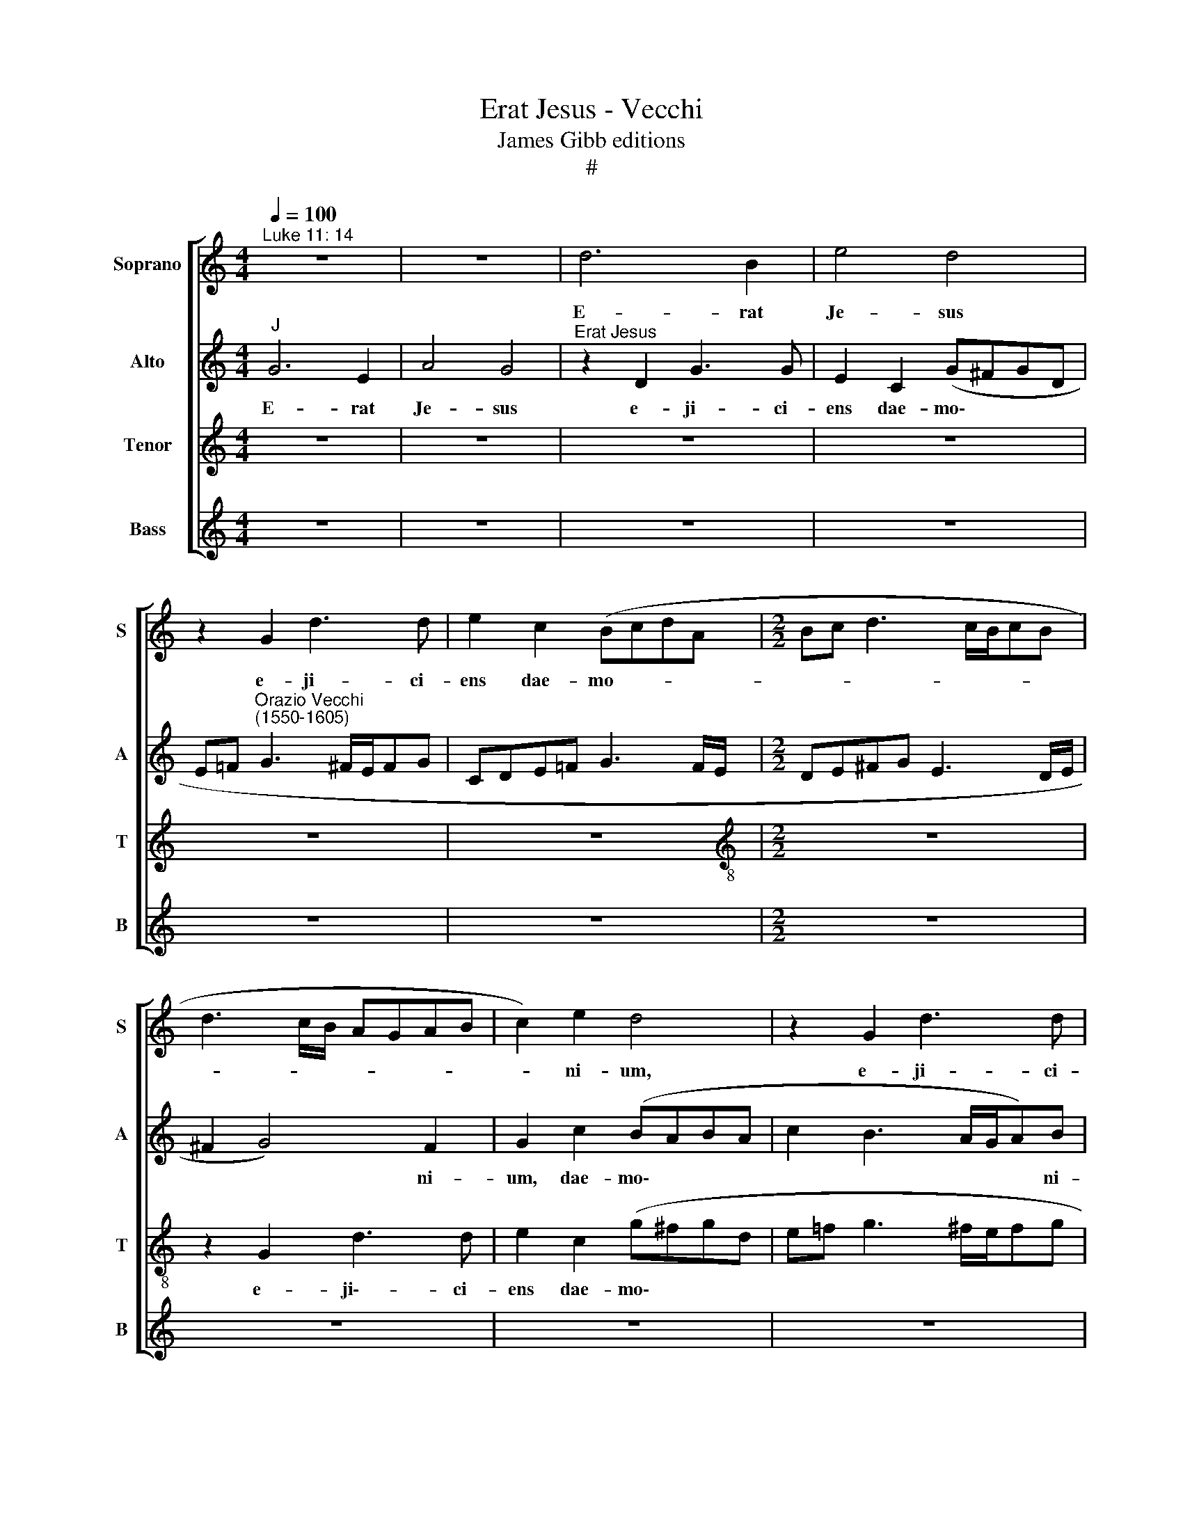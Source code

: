 X:1
T:Erat Jesus - Vecchi
T:James Gibb editions
T:#
%%score [ 1 2 3 4 ]
L:1/8
Q:1/4=100
M:4/4
K:C
V:1 treble nm="Soprano" snm="S"
V:2 treble nm="Alto" snm="A"
V:3 treble nm="Tenor" snm="T"
V:4 treble nm="Bass" snm="B"
V:1
"^Luke 11: 14" z8 | z8 | d6 B2 | e4 d4 | z2 G2 d3 d | e2 c2 (BcdA |[M:2/2] Bc d3 c/B/cB | %7
w: ||E- rat|Je- sus|e- ji- ci-|ens dae- mo- * * *||
 d3 c/B/ AGAB | c2) e2 d4 | z2 G2 d3 d | e2 c2 (B3 A/G/ | A2 A2 G4 | z2 d2 e2 e2 | g6 f2 | e4 d4- | %15
w: |* ni- um,|e- ji- ci-|ens dae- mo\- * *|* ni- um,|Et il- lud|e- rat|mu- tum,|
 d4 z2 G2 | A2 A2 c4- | c2 B2 A4 | G2 d4 B2 | c4 d2 e2- | e2 c2 B2 d2- | d2 e2 d4 | z2 c2 gfgd | %23
w: * et|il- lud e\-|* rat mu-|tum. Et cum|e- je- cis\-|* set dae- mo\-|* ni- um,|dae- mo\- * * *|
 f3 e/d/ e2 dc | B3 A/G/ A2) A2 ||[M:3/2] x12 |[M:3/2][Q:1/4=200] B8 z4 | B4 A4 B4 | %28
w: |* * * * ni-||um,|lo- cu- tus|
 (c2 B2 c2 d2 e4) | d4 d4 d4 | e4 (g6 f2 | e2 d2 c8) ||[M:2/2] x8 |[M:2/2] B8- | B8 | z4 z2 G2 | %36
w: est, * * * *|lo- cu- tus|est mu\- *|||tus,||Ed|
 G2 G2 A2 ^F2 | G2 (d3 cBA | Bc d2) G2 (g2- | gf e4 d2) | e4 z4 | z2 d2 d2 d2 | e2 ^c2 d2 (d2- | %43
w: ad- mi- ra- tae|sunt tur\- * * *|* * * bae, tur\-||bae,|ed ad- mi-|ra- tae sunt tur\-|
 d=cBA Bc d2) | G4 z2 G2 | G2 G2 (A3 B | c2) A2 G4 | z2 c2 c2 c2 | d2 B2 c4- | c2 d2 d2 d2 | %50
w: |bae, ed|ad- mi- ra\- *|* tae sunt|ed ad- mi-|ra- tae sunt,|* ed ad- mi-|
 e2 ^c2 d4 | (e3 d cBcd | ef e3 d d2- | dc c4 BA | G2 A3 G G2- | G2 ^F2)[Q:1/4=98] G4- | %56
w: ra- tae sunt|tur\- * * * * *||||* * bae.|
[Q:1/4=93] G8 |[Q:1/4=86] G8 |[Q:1/4=84] !fermata!G8 |] %59
w: |||
V:2
"^J" G6 E2 | A4 G4 |"^Erat Jesus" z2 D2 G3 G | E2 C2 (G^FGD | %4
w: E- rat|Je- sus|e- ji- ci-|ens dae- mo\- * * *|
 E=F"^Orazio Vecchi\n(1550-1605)" G3 ^F/E/FG | CDE=F G3 F/E/ |[M:2/2] DE^FG E3 D/E/ | ^F2 G4) F2 | %8
w: |||* * ni-|
 G2 c2 (BABA | c2 B3 A/G/A)B | G4 z4 | z2 D2 E2 E2 | G6 C2 | z2 G2 A2 A2 | (c6 BA | B2 A4) G2- | %16
w: um, dae- mo\- * * *|* * * * * ni-|um,|Et il- lud|e- rat,|et il- lud|e\- * *|* * rat|
 G2 (F2 E2 CD | E=F G4 ^F2) | G4 z2 G2 | E2 F4 G2 | A4 (G3 A | BG c4) B2 | (cBcA B2) B2 | %23
w: * mu- * * *||tum. Et|cum e- je-|cis- set *|* * * dae-|mo\- * * * * ni-|
 A3 G (GFGA | GE G4) ^F2 ||[M:3/2] x12 |[M:3/2] G8 z4 | G4 ^F4 G4 | G12 | B4 A4 B4 | %30
w: um, dae- mo\- * * *|* * * ni-||um,|lo- cu- tus|est,|lo- cu- tus|
 c4 (C2 D2 E2 =F2 | G8 ^F4) ||[M:2/2] x8 |[M:2/2] G8- | G8 | z2 D2 D2 D2 | E2 B,2 (D3 C | %37
w: est mu\- * * *|||tus,||Ed ad- mi-|ra- tae * *|
 B,A, G,2) z2 (G2- | GA B2 c3 B/A/ | G2) A2 z2 G2 | G2 G2 A2 ^F2 | (G3 F/E/ DE F2) | %42
w: * * * tur\-||* bae, ed|ad- mi- ra- tae|sunt * * * * *|
 (GE G3 ^F/E/FE | G2 D4 (GF | EDEF G2) C2 | z2 C4 C2 | C2 D2 B,2 C2- | C2 A,B, CD ED/C/ | %48
w: tur\- * * * * * *|* bae, tur\- *|* * * * * bae,|ed ad-|mi- ra- tae sunt|* tur\- * * * * * *|
 B,C D2) E4 | z2 A2 (B4- | B2 AG A2) BG | G2 G2 (A3 G/F/ | E2) A2 F2 _B2 | A4 z2 D2 | %54
w: * * * bae,|sunt tur\-|* * * * bae, ed|ad- mi- ra\- * *|* tae sunt tur-|bae, ed|
 D2 D2 E2 ^C2 | D2 (D3 CB,A, | G,A, B,A,/B,/ C3 D | E2 D2 C4) | !fermata!B,8 |] %59
w: ad- mi- ra- tae|sunt tur\- * * *|||bae.|
V:3
 z8 | z8 | z8 | z8 | z8 | z8 |[M:2/2][K:treble-8] z8 | z2 G2 d3 d | e2 c2 (g^fgd | e=f g3 ^f/e/fg | %10
w: |||||||e- ji\-- ci-|ens dae- mo\- * * *||
 cdef ge g2- | g2 ^f2 g4 | z8 | z4 z2 d2 | e2 e2 (g4- | g2 f2 e4) | d4 z4 | z8 | z8 | z8 | %20
w: |* ni- um,||Et|il- lud e\-||rat.||||
 z4 z2 g2- | g2 e2 f2 g2 | a4 g2 G2 | dcdB cd e2- | ed/c/ B2 c2) d2 ||[M:3/2] x12 | %26
w: Et|* cum e- je-|cis- set dae-|mo- * * * * * *|* * * * * ni-||
[M:3/2][K:treble-8] G8 z4 | d4 d4 d4 | (e2 d2 e2 f2 g4) | g4 ^f4 g4 | g4 (e6 d2 | c2 d2 e4) c4 || %32
w: um,|lo- cu- tus|est, * * * *|lo- cu- tus|est mu\- *|* * * tus,|
[M:2/2] x8 |[M:2/2][K:treble-8] z2 d2 d2 d2 | e2 B2 d4 | (c2 BA B4- | B2) G2 z2 (d2- | %37
w: |Ed ad- mi-|ra- tae sunt|tur\- * * *|* bae, tur\-|
 dcBA Bc d2) | G2 (gf edcd | e2) A2 z4 | z2 c2 c2 c2 | d2 B4 A2 | (B2 AG A4) | G8 | z4 e4 | %45
w: |bae, tur\- * * * * *|* bae,|ed ad- mi-|ra- tae sunt|tur\- * * *|bae,|ed|
 e2 e2 (f3 g | agfe d2) e2 | A2 f2 e4 | z2 g2 g2 g2 | a2 ^f2 (g3 =f | ed e2) (^f2 g2) | %51
w: ad- mi- ra\- *|* * * * * tae|sunt tur- bae,|ed ad- mi-|ra- tae sunt *|* * * tur\- *|
 c2 e2 e2 e2 | c4 d3 e | f2 e2 g2 (GA | Bc A2 B2 AG | A4) G2 d2 | d2 d2 e4 | c2 d2 e4 | %58
w: bae, ed ad- mi-|ra\- * *|* tae sunt tur\- *||* bae, ed|ad- mi- ra-|tae sunt tur-|
 !fermata!d8 |] %59
w: bae.|
V:4
 z8 | z8 | z8 | z8 | z8 | z8 |[M:2/2] z8 | z8 | z8 | z8 | z8 |[M:2/2] z8 | z8 | z8 | z8 | z8 | z8 | %17
w: |||||||||||||||||
 z8 | z8 |[M:2/2] z8 | z8 | z8 | z8 | z8 | z8 || z8 x4 |[M:3/2][K:bass] z12 | G,4 D,4 G,4 | C,12 | %29
w: ||||||||||lo- cu- tus|est,|
 G,4 D,4 G,4 | C,8 (C4- | C2 B,2 A,8) ||[M:2/2] x8 |[M:2/2] G,8 | z2 G,2 G,2 G,2 | %35
w: lo- cu- tus|est mu\-|||tus,|Ed ad- mi-|
 A,2 ^F,2 (G,3 =F, | E,4) D,4 | G,8 | z4 C4 | C2 C2 D2 B,2 | (C3 B, A,4) | (G,6 F,2 | E,4) D,4 | %43
w: ra- tae sunt *|* tur-|bae,|ed|ad- mi- ra- tae|sunt * *|tur\- *|* bae,|
 z2 B,2 B,2 B,2 | C4 C,4 | z4 F,4 | F,2 F,2 G,2 E,2 | (F,3 G, A,4) | G,4 C,4 | z8 | z8 | z4 A,4 | %52
w: ed ad- mi-|ra- tae,|ed|ad- mi- ra- tae|sunt * *|tur- bae,|||ed|
 A,2 A,2 _B,2 G,2 | A,4 (G,4- | G,2 F,2 E,4) | D,4 (D3 C | B,A,G,F, E,D, C,2- | C,2 B,,2 C,4) | %58
w: ad- mi- ra- tae|sunt tur\-||bae, tur\- *|||
 !fermata!G,8 |] %59
w: bae.|

